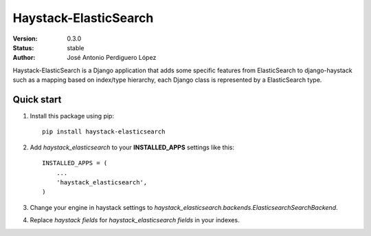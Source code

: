 ======================
Haystack-ElasticSearch
======================

:Version: 0.3.0
:Status: stable
:Author: José Antonio Perdiguero López

Haystack-ElasticSearch is a Django application that adds some specific features from ElasticSearch to django-haystack such as a mapping based on index/type hierarchy, each Django class is represented by a ElasticSearch type.

Quick start
===========

#. Install this package using pip::

    pip install haystack-elasticsearch


#. Add *haystack_elasticsearch* to your **INSTALLED_APPS** settings like this::

    INSTALLED_APPS = (
        ...
        'haystack_elasticsearch',
    )

#. Change your engine in haystack settings to *haystack_elasticsearch.backends.ElasticsearchSearchBackend*.
#. Replace *haystack fields* for *haystack_elasticsearch fields* in your indexes.
